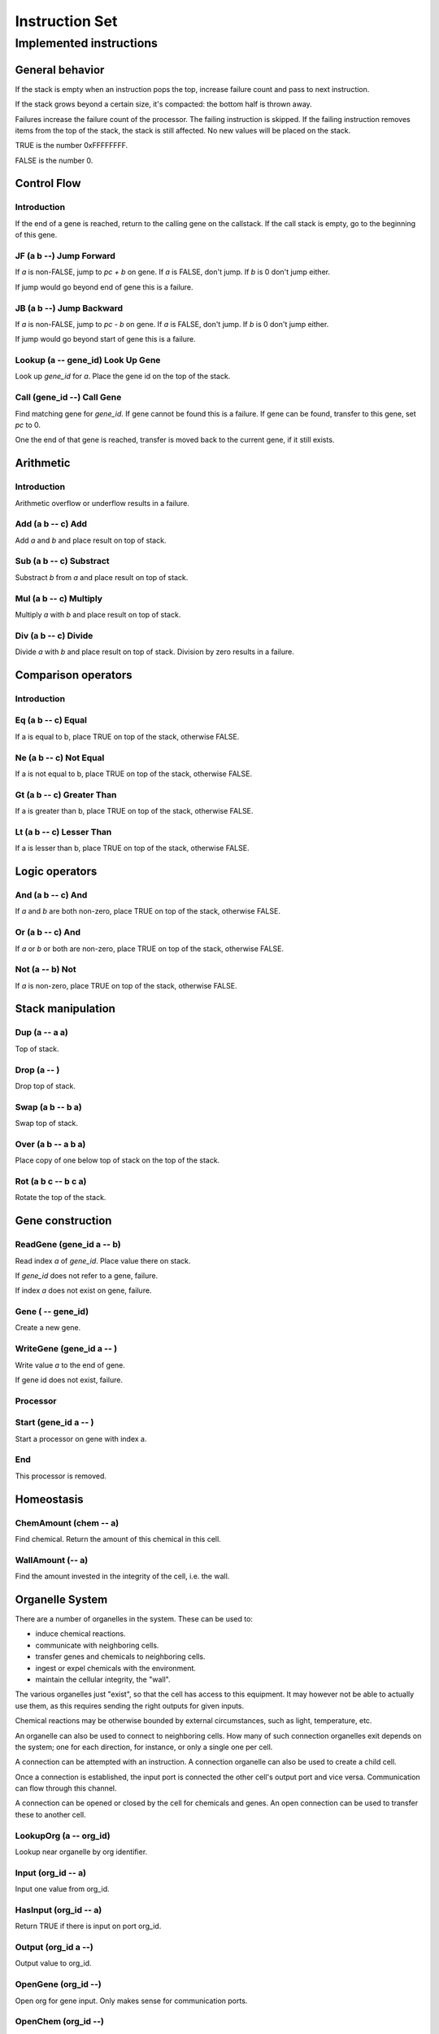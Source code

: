 ===============
Instruction Set
===============


------------------------
Implemented instructions
------------------------

General behavior
================

If the stack is empty when an instruction pops the top, increase failure count
and pass to next instruction.

If the stack grows beyond a certain size, it's compacted: the bottom half
is thrown away.

Failures increase the failure count of the processor. The failing
instruction is skipped. If the failing instruction removes items
from the top of the stack, the stack is still affected. No new values
will be placed on the stack.

TRUE is the number 0xFFFFFFFF.

FALSE is the number 0.

Control Flow
============

Introduction
------------

If the end of a gene is reached, return to the calling gene on the callstack.
If the call stack is empty, go to the beginning of this gene.

JF (a b --) Jump Forward
------------------------

If `a` is non-FALSE, jump to `pc + b` on gene. If `a` is FALSE, don't jump. If
`b` is 0 don't jump either.

If jump would go beyond end of gene this is a failure.

JB (a b --) Jump Backward
-------------------------

If `a` is non-FALSE, jump to `pc - b` on gene. If `a` is FALSE, don't jump. If
`b` is 0 don't jump either.

If jump would go beyond start of gene this is a failure.

Lookup (a -- gene_id) Look Up Gene
----------------------------------

Look up `gene_id` for `a`. Place the gene id on the top of the stack.

Call (gene_id --) Call Gene
---------------------------

Find matching gene for `gene_id`. If gene cannot be found this is a failure. If
gene can be found, transfer to this gene, set `pc` to 0.

One the end of that gene is reached, transfer is moved back to the current
gene, if it still exists.

Arithmetic
==========

Introduction
------------

Arithmetic overflow or underflow results in a failure.

Add (a b -- c) Add
------------------

Add `a` and `b` and place result on top of stack.

Sub (a b -- c) Substract
------------------------

Substract `b` from `a` and place result on top of stack.

Mul (a b -- c) Multiply
-----------------------

Multiply `a` with `b` and place result on top of stack.

Div (a b -- c) Divide
---------------------

Divide `a` with `b` and place result on top of stack. Division by zero results
in a failure.

Comparison operators
====================

Introduction
------------

Eq (a b -- c) Equal
-------------------

If a is equal to b, place TRUE on top of the stack, otherwise FALSE.

Ne (a b -- c) Not Equal
-----------------------

If a is not equal to b, place TRUE on top of the stack, otherwise FALSE.

Gt (a b -- c) Greater Than
--------------------------

If a is greater than b, place TRUE on top of the stack, otherwise FALSE.

Lt (a b -- c) Lesser Than
-------------------------

If a is lesser than b, place TRUE on top of the stack, otherwise FALSE.

Logic operators
===============

And (a b -- c) And
------------------

If `a` and `b` are both non-zero, place TRUE on top of the stack, otherwise
FALSE.

Or (a b -- c) And
------------------

If `a` or `b` or both are non-zero, place TRUE on top of the stack,
otherwise FALSE.

Not (a -- b) Not
----------------

If `a` is non-zero, place TRUE on top of the stack, otherwise FALSE.

Stack manipulation
==================

Dup (a -- a a)
--------------

Top of stack.

Drop (a -- )
------------

Drop top of stack.

Swap (a b -- b a)
-----------------

Swap top of stack.

Over (a b -- a b a)
-------------------

Place copy of one below top of stack on the top of the stack.

Rot (a b c -- b c a)
--------------------

Rotate the top of the stack.

Gene construction
=================

ReadGene (gene_id a -- b)
-------------------------

Read index `a` of `gene_id`. Place value there on stack.

If `gene_id` does not refer to a gene, failure.

If index `a` does not exist on gene, failure.

Gene ( -- gene_id)
------------------

Create a new gene.

WriteGene (gene_id a -- )
-------------------------

Write value `a` to the end of gene.

If gene id does not exist, failure.

Processor
---------

Start (gene_id a -- )
---------------------

Start a processor on gene with index a.

End
---

This processor is removed.

Homeostasis
============

ChemAmount (chem -- a)
----------------------

Find chemical. Return the amount of this chemical in this cell.

WallAmount (-- a)
-----------------

Find the amount invested in the integrity of the cell, i.e. the wall.

Organelle System
================

There are a number of organelles in the system. These can be used
to:

* induce chemical reactions.

* communicate with neighboring cells.

* transfer genes and chemicals to neighboring cells.

* ingest or expel chemicals with the environment.

* maintain the cellular integrity, the "wall".

The various organelles just "exist", so that the cell has access
to this equipment. It may however not be able to actually use them,
as this requires sending the right outputs for given inputs.

Chemical reactions may be otherwise bounded by external circumstances, such as
light, temperature, etc.

An organelle can also be used to connect to neighboring cells. How
many of such connection organelles exit depends on the system; one
for each direction, for instance, or only a single one per cell.

A connection can be attempted with an instruction. A connection organelle can
also be used to create a child cell.

Once a connection is established, the input port is connected the other cell's
output port and vice versa. Communication can flow through this channel.

A connection can be opened or closed by the cell for chemicals and genes. An
open connection can be used to transfer these to another cell.

LookupOrg (a -- org_id)
-----------------------

Lookup near organelle by org identifier.

Input (org_id -- a)
-------------------

Input one value from org_id.

HasInput (org_id -- a)
----------------------

Return TRUE if there is input on port org_id.

Output (org_id a --)
--------------------

Output value to org_id.

OpenGene (org_id --)
--------------------

Open org for gene input. Only makes sense for communication ports.

OpenChem (org_id --)
--------------------

Open org for chemical input/reaction. If a chemical reaction organelle is
closed, it won't actually perform the reaction even though input/output might
cause it to. If an external organelle is closed, expel and ingest won't
work.

CloseGene (org_id --)
---------------------

CloseChem (org_id --)
---------------------

IsOpenChem (org_id -- a)
------------------------

IsOpenGene (org_id -- a)
------------------------

Expel (org_id chem -- )
-----------------------

Transfer chemical (identified in chem space) through communication port or
to environment.

Ingest (org_id chem -- )
------------------------

Ingest chemical (identified in chem space) through organelle. This only
works for environment organelles.

Cell (org_id -- )
-----------------

Create a new cell at a communication port. It does nothing for other
ports. The new cell starts connected through this communication port,
and everything is open.

MoveGene (gene_id org_id -- )
-----------------------------

Move gene with gene_id through port identified by org_id. If it's not a
communication port, nothing happens, and also not if it's not connected to
other cells.
